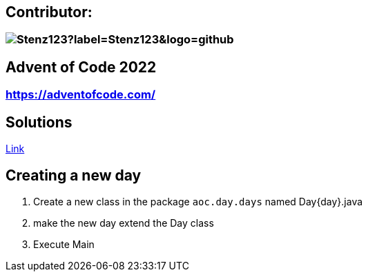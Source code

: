 // the document title is moved to a 0-level heading to allow the logo to be placed above the title on GitHub
:toc-placement!:  // prevents the generation of the doc at this position, so it can be printed afterwards
:sourcedir: src/main/java
:icons: font
:toc: left
:experimental:
:doctype: book
:important-caption: :heavy_exclamation_mark:

== Contributor:
=== image:https://img.shields.io/github/followers/Stenz123?label=Stenz123&logo=github[]

== Advent of Code 2022
=== https://adventofcode.com/

== Solutions
link:src/aoc/day/days/[Link]

== Creating a new day
. Create a new class in the package `aoc.day.days` named Day{day}.java
. make the new day extend the Day class
. Execute Main
